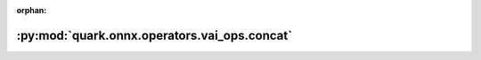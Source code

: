 :orphan:

:py:mod:`quark.onnx.operators.vai_ops.concat`
=============================================

.. py:module:: quark.onnx.operators.vai_ops.concat


